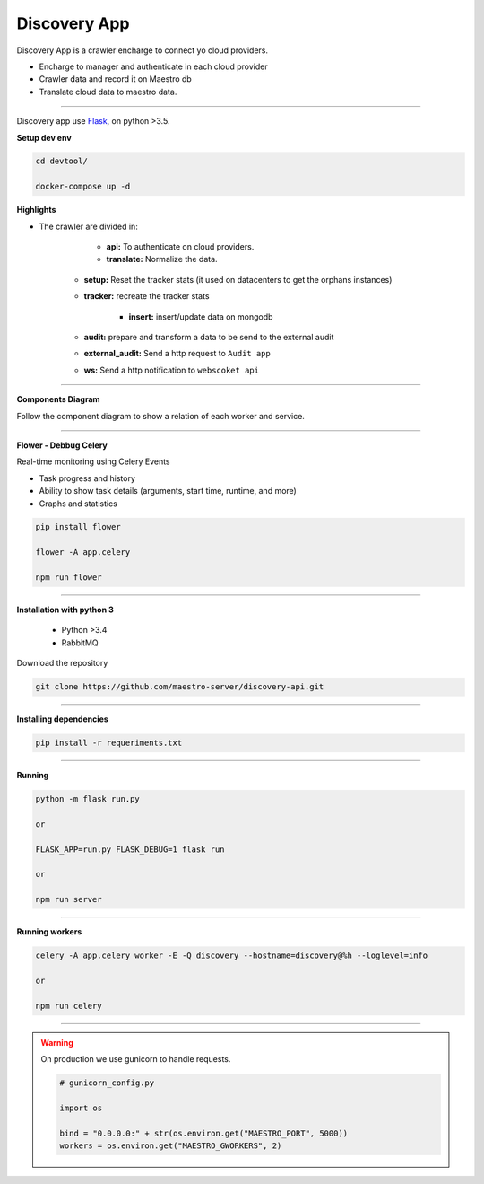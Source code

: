 Discovery App
-------------

Discovery App is a crawler encharge to connect yo cloud providers.

- Encharge to manager and authenticate in each cloud provider
- Crawler data and record it on Maestro db
- Translate cloud data to maestro data.

----------

.. image:: ../../_static/screen/discovery.png
   :alt: Maestro Server - Discovery app overview

Discovery app use `Flask <http://flask.pocoo.org>`_,  on python >3.5.

**Setup dev env**

.. code-block:: bash

    cd devtool/

    docker-compose up -d


**Highlights**

.. image:: ../../_static/screen/discovery_arch.png
   :alt: Maestro Server - Discovery architecture

- The crawler are divided in:

	- **api:** To authenticate on cloud providers.

	- **translate:** Normalize the data.

    - **setup:** Reset the tracker stats (it used on datacenters to get the orphans instances) 

    - **tracker:** recreate the tracker stats

	- **insert:** insert/update data on mongodb

    - **audit:** prepare and transform a data to be send to the external audit

    - **external_audit:** Send a http request to ``Audit app``

    - **ws:** Send a http notification to ``webscoket api``

----------

**Components Diagram**

Follow the component diagram to show a relation of each worker and service.

.. image:: ../../_static/screen/discovery_components.png
   :alt: Maestro Server - Component diagram

----------

**Flower - Debbug Celery**

Real-time monitoring using Celery Events

- Task progress and history
- Ability to show task details (arguments, start time, runtime, and more)
- Graphs and statistics

.. code-block:: bash

    pip install flower

    flower -A app.celery

    npm run flower

----------

**Installation with python 3**

    - Python >3.4
    - RabbitMQ

Download the repository

.. code-block:: bash

    git clone https://github.com/maestro-server/discovery-api.git

----------

**Installing dependencies**

.. code-block:: bash

    pip install -r requeriments.txt

----------

**Running**

.. code-block:: bash

    python -m flask run.py

    or

    FLASK_APP=run.py FLASK_DEBUG=1 flask run

    or 

    npm run server

----------

**Running workers**

.. code-block:: bash

    celery -A app.celery worker -E -Q discovery --hostname=discovery@%h --loglevel=info

    or 

    npm run celery

----------

.. Warning::

    On production we use gunicorn to handle requests.

    .. code-block:: python

        # gunicorn_config.py

        import os

        bind = "0.0.0.0:" + str(os.environ.get("MAESTRO_PORT", 5000))
        workers = os.environ.get("MAESTRO_GWORKERS", 2)

